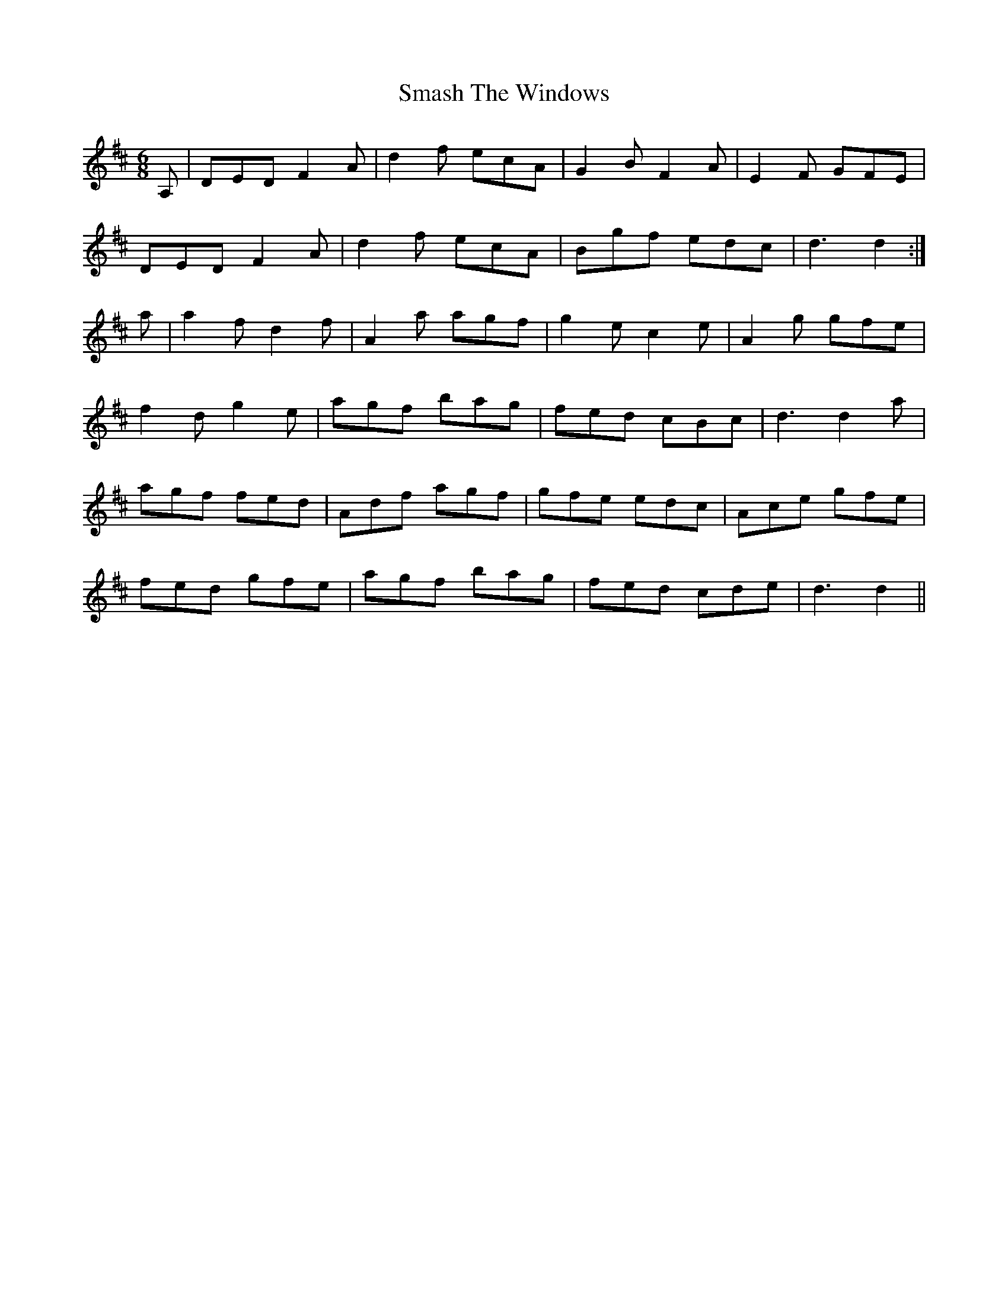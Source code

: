 X: 37567
T: Smash The Windows
R: jig
M: 6/8
K: Dmajor
A,|DED F2A|d2 f ecA|G2B F2A|E2F GFE|
DED F2 A|d2 f ecA|Bgf edc|d3 d2:|
a|a2fd2f|A2a agf|g2 e c2e|A2g gfe|
f2 d g2 e|agf bag|fed cBc|d3 d2 a|
agf fed|Adf agf|gfe edc|Ace gfe|
fed gfe|agf bag|fed cde|d3 d2||

